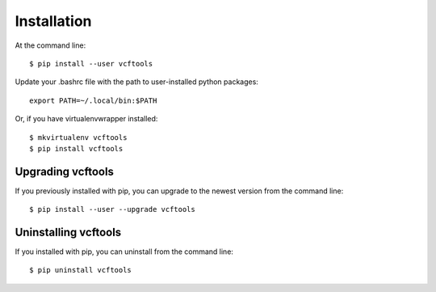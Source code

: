 ============
Installation
============

.. highlight:: bash

At the command line::

    $ pip install --user vcftools

Update your .bashrc file with the path to user-installed python packages::

    export PATH=~/.local/bin:$PATH

Or, if you have virtualenvwrapper installed::

    $ mkvirtualenv vcftools
    $ pip install vcftools


Upgrading vcftools
-----------------------------------------

If you previously installed with pip, you can upgrade to the newest version from the command line::

    $ pip install --user --upgrade vcftools


Uninstalling vcftools
--------------------------------------------

If you installed with pip, you can uninstall from the command line::

    $ pip uninstall vcftools
